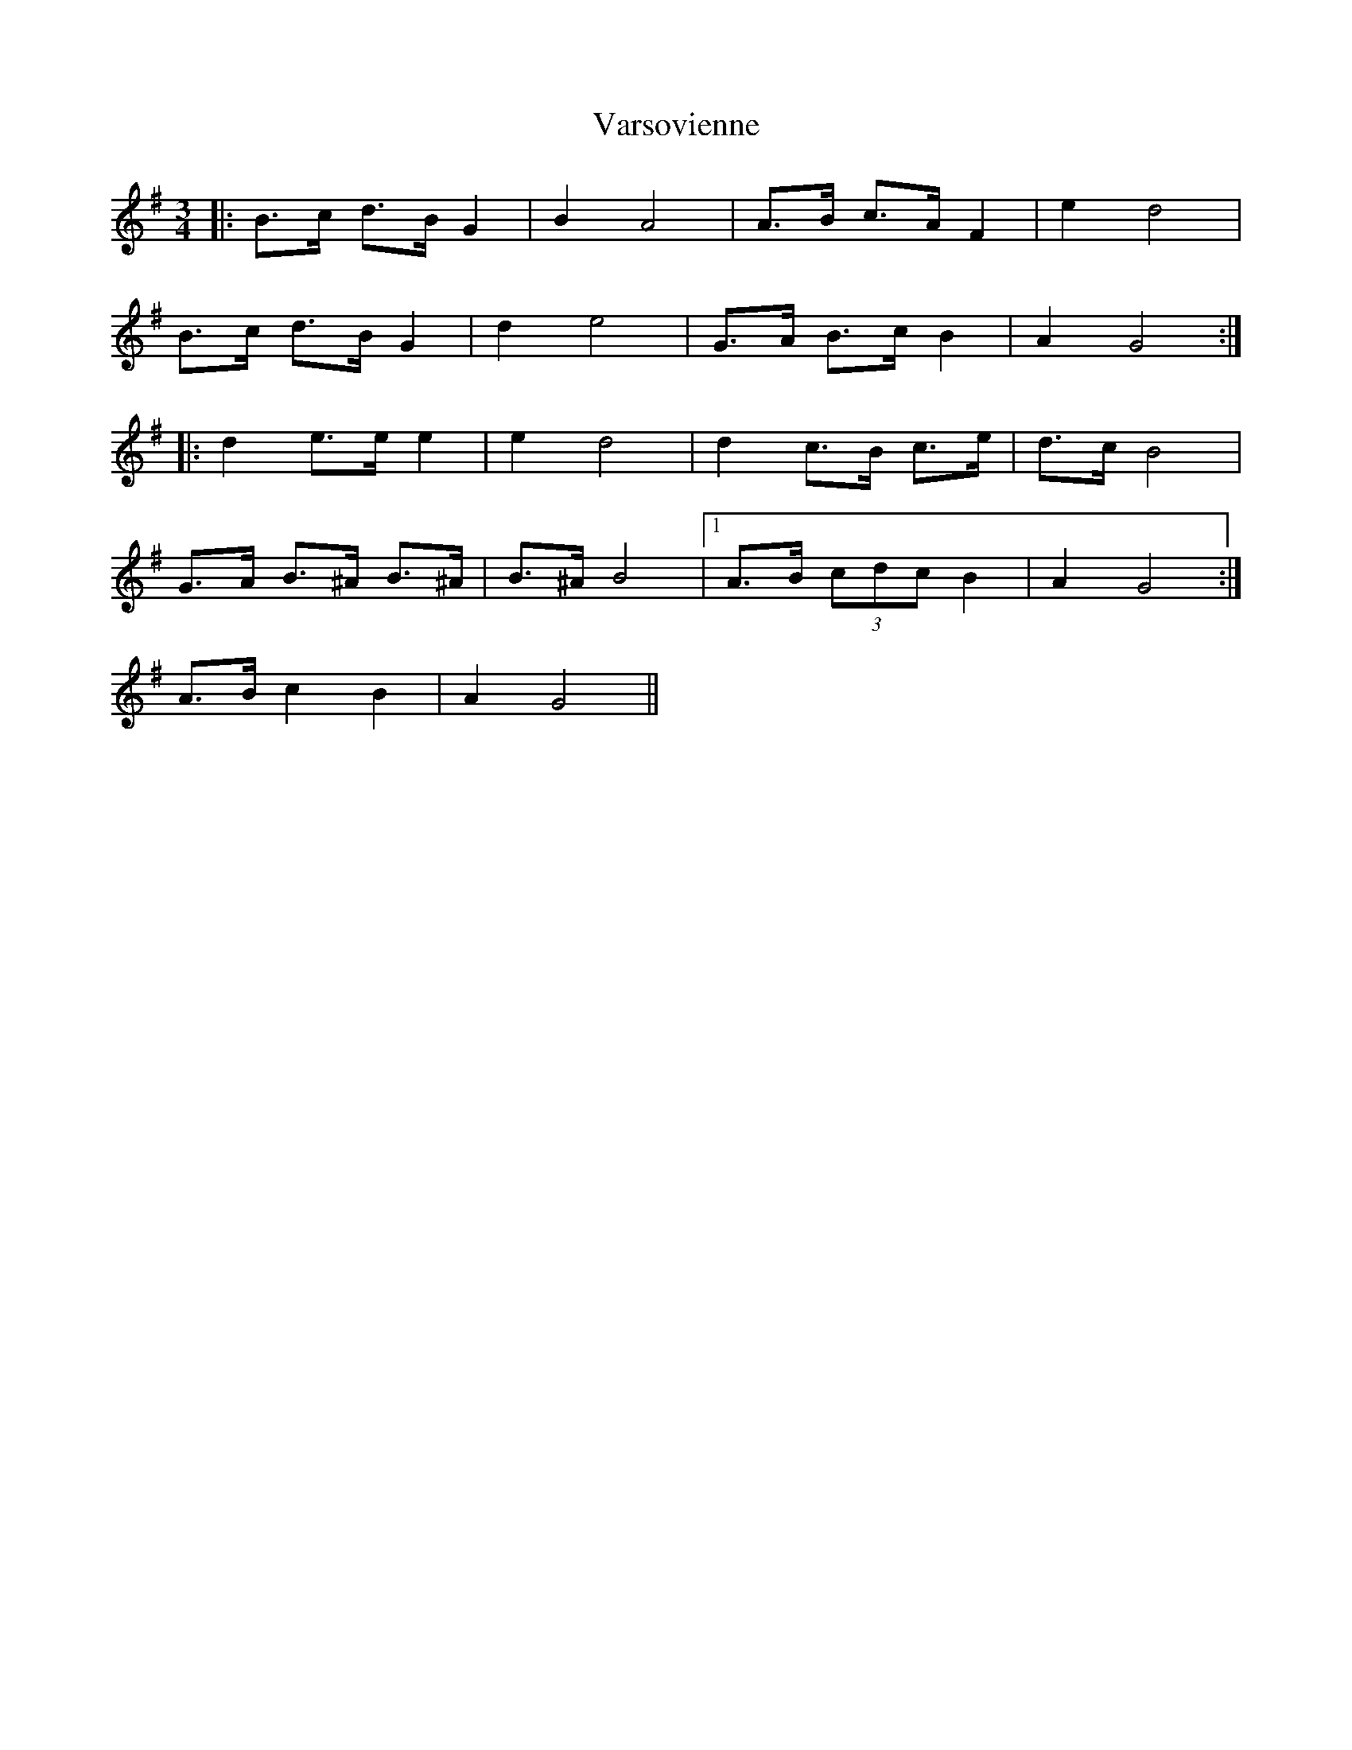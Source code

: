 X: 41766
T: Varsovienne
R: mazurka
M: 3/4
K: Gmajor
|:B>c d>B G2|B2 A4|A>B c>A F2|e2 d4|
B>c d>B G2|d2 e4|G>A B>c B2|A2 G4:|
|:d2 e>e e2|e2 d4|d2 c>B c>e|d>c B4|
G>A B>^A B>^A|B>^A B4|1 A>B (3cdc B2|A2 G4:|
2 A>B c2 B2|A2 G4||

